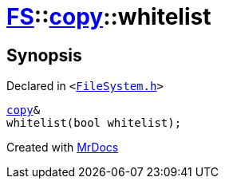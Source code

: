 [#FS-copy-whitelist]
= xref:FS.adoc[FS]::xref:FS/copy.adoc[copy]::whitelist
:relfileprefix: ../../
:mrdocs:


== Synopsis

Declared in `&lt;https://github.com/PrismLauncher/PrismLauncher/blob/develop/launcher/FileSystem.h#L123[FileSystem&period;h]&gt;`

[source,cpp,subs="verbatim,replacements,macros,-callouts"]
----
xref:FS/copy.adoc[copy]&
whitelist(bool whitelist);
----



[.small]#Created with https://www.mrdocs.com[MrDocs]#
